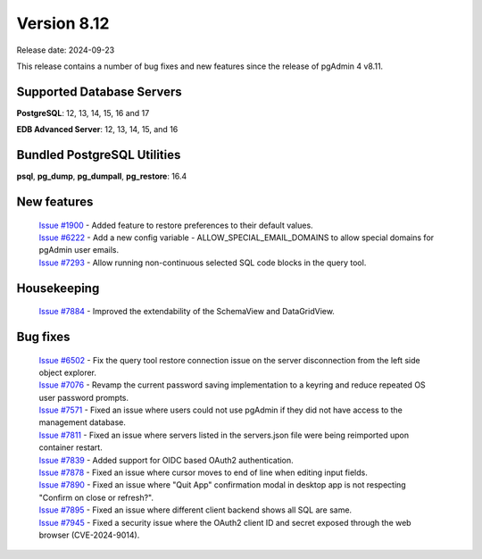 ************
Version 8.12
************

Release date: 2024-09-23

This release contains a number of bug fixes and new features since the release of pgAdmin 4 v8.11.

Supported Database Servers
**************************
**PostgreSQL**: 12, 13, 14, 15, 16 and 17

**EDB Advanced Server**: 12, 13, 14, 15, and 16

Bundled PostgreSQL Utilities
****************************
**psql**, **pg_dump**, **pg_dumpall**, **pg_restore**: 16.4


New features
************

  | `Issue #1900 <https://github.com/pgadmin-org/pgadmin4/issues/1900>`_ -  Added feature to restore preferences to their default values.
  | `Issue #6222 <https://github.com/pgadmin-org/pgadmin4/issues/6222>`_ -  Add a new config variable - ALLOW_SPECIAL_EMAIL_DOMAINS to allow special domains for pgAdmin user emails.
  | `Issue #7293 <https://github.com/pgadmin-org/pgadmin4/issues/7293>`_ -  Allow running non-continuous selected SQL code blocks in the query tool.

Housekeeping
************

  | `Issue #7884 <https://github.com/pgadmin-org/pgadmin4/issues/7884>`_ -  Improved the extendability of the SchemaView and DataGridView.

Bug fixes
*********

  | `Issue #6502 <https://github.com/pgadmin-org/pgadmin4/issues/6502>`_ -  Fix the query tool restore connection issue on the server disconnection from the left side object explorer.
  | `Issue #7076 <https://github.com/pgadmin-org/pgadmin4/issues/7076>`_ -  Revamp the current password saving implementation to a keyring and reduce repeated OS user password prompts.
  | `Issue #7571 <https://github.com/pgadmin-org/pgadmin4/issues/7571>`_ -  Fixed an issue where users could not use pgAdmin if they did not have access to the management database.
  | `Issue #7811 <https://github.com/pgadmin-org/pgadmin4/issues/7811>`_ -  Fixed an issue where servers listed in the servers.json file were being reimported upon container restart.
  | `Issue #7839 <https://github.com/pgadmin-org/pgadmin4/issues/7839>`_ -  Added support for OIDC based OAuth2 authentication.
  | `Issue #7878 <https://github.com/pgadmin-org/pgadmin4/issues/7878>`_ -  Fixed an issue where cursor moves to end of line when editing input fields.
  | `Issue #7890 <https://github.com/pgadmin-org/pgadmin4/issues/7890>`_ -  Fixed an issue where "Quit App" confirmation modal in desktop app is not respecting "Confirm on close or refresh?".
  | `Issue #7895 <https://github.com/pgadmin-org/pgadmin4/issues/7895>`_ -  Fixed an issue where different client backend shows all SQL are same.
  | `Issue #7945 <https://github.com/pgadmin-org/pgadmin4/issues/7945>`_ -  Fixed a security issue where the OAuth2 client ID and secret exposed through the web browser (CVE-2024-9014).